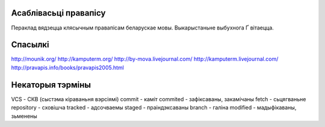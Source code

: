 Асаблівасьці правапісу
======================

Пераклад вядзецца клясычным правапісам беларускае мовы. Выкарыстаньне
выбухнога Ґ вітаецца.

Спасылкі
========

http://mounik.org/
http://kamputerm.org/
http://by-mova.livejournal.com/
http://kamputerm.livejournal.com/
http://pravapis.info/books/pravapis2005.html

Некаторыя тэрміны
=================

VCS - СКВ (сыстэма кіраваньня вэрсіямі)
commit - каміт
commited - зафіксаваны, закамічаны
fetch - сьцягваньне
repository - сховішча
tracked - адсочваемы
staged - праіндэксаваны
branch - галіна
modified - мадыфікаваны, зьменены
